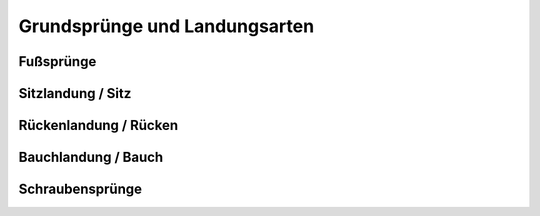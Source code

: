 Grundsprünge und Landungsarten
==============================

Fußsprünge
-----------

Sitzlandung / Sitz
------------------

Rückenlandung / Rücken
----------------------

Bauchlandung / Bauch
--------------------

Schraubensprünge
-----------------

